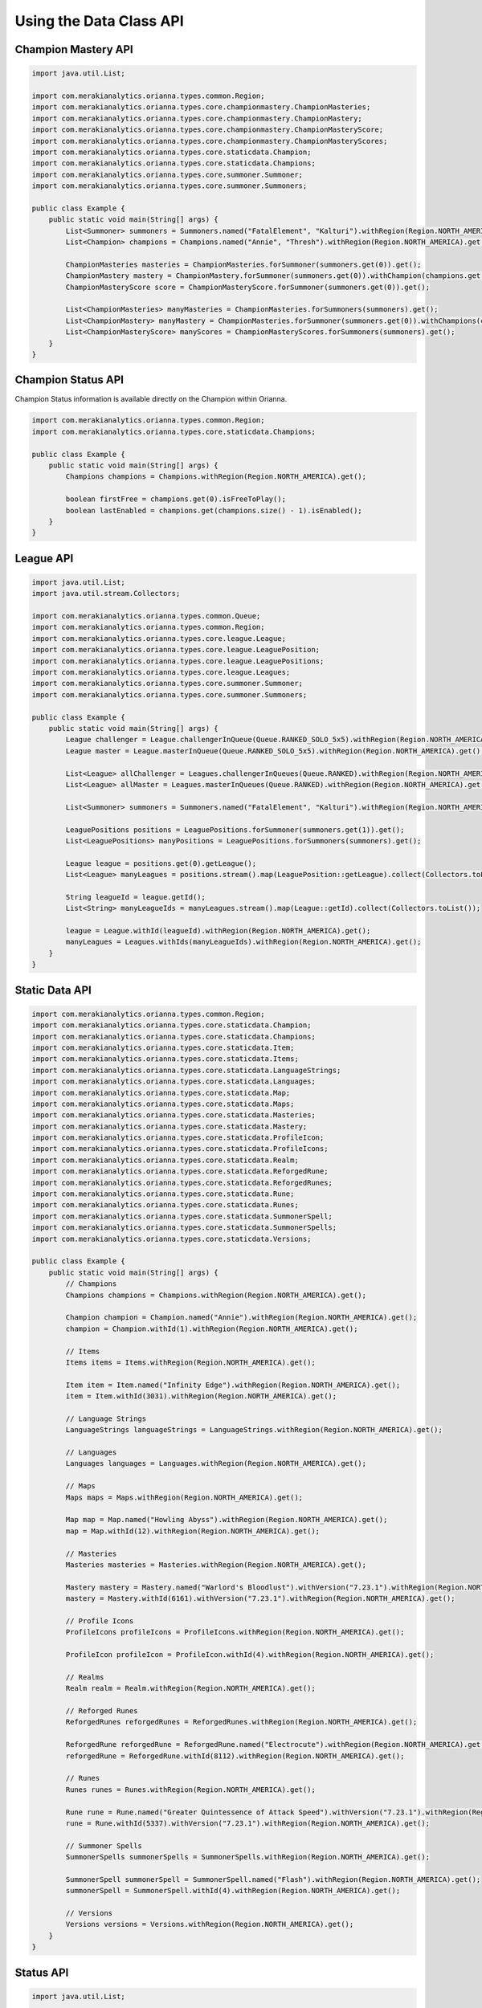 .. _type-api:

************************
Using the Data Class API
************************

Champion Mastery API
====================

.. code-block:: java

    import java.util.List;

    import com.merakianalytics.orianna.types.common.Region;
    import com.merakianalytics.orianna.types.core.championmastery.ChampionMasteries;
    import com.merakianalytics.orianna.types.core.championmastery.ChampionMastery;
    import com.merakianalytics.orianna.types.core.championmastery.ChampionMasteryScore;
    import com.merakianalytics.orianna.types.core.championmastery.ChampionMasteryScores;
    import com.merakianalytics.orianna.types.core.staticdata.Champion;
    import com.merakianalytics.orianna.types.core.staticdata.Champions;
    import com.merakianalytics.orianna.types.core.summoner.Summoner;
    import com.merakianalytics.orianna.types.core.summoner.Summoners;

    public class Example {
        public static void main(String[] args) {
            List<Summoner> summoners = Summoners.named("FatalElement", "Kalturi").withRegion(Region.NORTH_AMERICA).get();
            List<Champion> champions = Champions.named("Annie", "Thresh").withRegion(Region.NORTH_AMERICA).get();

            ChampionMasteries masteries = ChampionMasteries.forSummoner(summoners.get(0)).get();
            ChampionMastery mastery = ChampionMastery.forSummoner(summoners.get(0)).withChampion(champions.get(0)).get();
            ChampionMasteryScore score = ChampionMasteryScore.forSummoner(summoners.get(0)).get();

            List<ChampionMasteries> manyMasteries = ChampionMasteries.forSummoners(summoners).get();
            List<ChampionMastery> manyMastery = ChampionMasteries.forSummoner(summoners.get(0)).withChampions(champions).get();
            List<ChampionMasteryScore> manyScores = ChampionMasteryScores.forSummoners(summoners).get();
        }
    }

Champion Status API
===================

Champion Status information is available directly on the Champion within Orianna.

.. code-block:: java

    import com.merakianalytics.orianna.types.common.Region;
    import com.merakianalytics.orianna.types.core.staticdata.Champions;

    public class Example {
        public static void main(String[] args) {
            Champions champions = Champions.withRegion(Region.NORTH_AMERICA).get();

            boolean firstFree = champions.get(0).isFreeToPlay();
            boolean lastEnabled = champions.get(champions.size() - 1).isEnabled();
        }
    }

League API
==========

.. code-block:: java

    import java.util.List;
    import java.util.stream.Collectors;

    import com.merakianalytics.orianna.types.common.Queue;
    import com.merakianalytics.orianna.types.common.Region;
    import com.merakianalytics.orianna.types.core.league.League;
    import com.merakianalytics.orianna.types.core.league.LeaguePosition;
    import com.merakianalytics.orianna.types.core.league.LeaguePositions;
    import com.merakianalytics.orianna.types.core.league.Leagues;
    import com.merakianalytics.orianna.types.core.summoner.Summoner;
    import com.merakianalytics.orianna.types.core.summoner.Summoners;

    public class Example {
        public static void main(String[] args) {
            League challenger = League.challengerInQueue(Queue.RANKED_SOLO_5x5).withRegion(Region.NORTH_AMERICA).get();
            League master = League.masterInQueue(Queue.RANKED_SOLO_5x5).withRegion(Region.NORTH_AMERICA).get();

            List<League> allChallenger = Leagues.challengerInQueues(Queue.RANKED).withRegion(Region.NORTH_AMERICA).get();
            List<League> allMaster = Leagues.masterInQueues(Queue.RANKED).withRegion(Region.NORTH_AMERICA).get();

            List<Summoner> summoners = Summoners.named("FatalElement", "Kalturi").withRegion(Region.NORTH_AMERICA).get();

            LeaguePositions positions = LeaguePositions.forSummoner(summoners.get(1)).get();
            List<LeaguePositions> manyPositions = LeaguePositions.forSummoners(summoners).get();

            League league = positions.get(0).getLeague();
            List<League> manyLeagues = positions.stream().map(LeaguePosition::getLeague).collect(Collectors.toList());

            String leagueId = league.getId();
            List<String> manyLeagueIds = manyLeagues.stream().map(League::getId).collect(Collectors.toList());

            league = League.withId(leagueId).withRegion(Region.NORTH_AMERICA).get();
            manyLeagues = Leagues.withIds(manyLeagueIds).withRegion(Region.NORTH_AMERICA).get();
        }
    }

Static Data API
===============

.. code-block:: java

    import com.merakianalytics.orianna.types.common.Region;
    import com.merakianalytics.orianna.types.core.staticdata.Champion;
    import com.merakianalytics.orianna.types.core.staticdata.Champions;
    import com.merakianalytics.orianna.types.core.staticdata.Item;
    import com.merakianalytics.orianna.types.core.staticdata.Items;
    import com.merakianalytics.orianna.types.core.staticdata.LanguageStrings;
    import com.merakianalytics.orianna.types.core.staticdata.Languages;
    import com.merakianalytics.orianna.types.core.staticdata.Map;
    import com.merakianalytics.orianna.types.core.staticdata.Maps;
    import com.merakianalytics.orianna.types.core.staticdata.Masteries;
    import com.merakianalytics.orianna.types.core.staticdata.Mastery;
    import com.merakianalytics.orianna.types.core.staticdata.ProfileIcon;
    import com.merakianalytics.orianna.types.core.staticdata.ProfileIcons;
    import com.merakianalytics.orianna.types.core.staticdata.Realm;
    import com.merakianalytics.orianna.types.core.staticdata.ReforgedRune;
    import com.merakianalytics.orianna.types.core.staticdata.ReforgedRunes;
    import com.merakianalytics.orianna.types.core.staticdata.Rune;
    import com.merakianalytics.orianna.types.core.staticdata.Runes;
    import com.merakianalytics.orianna.types.core.staticdata.SummonerSpell;
    import com.merakianalytics.orianna.types.core.staticdata.SummonerSpells;
    import com.merakianalytics.orianna.types.core.staticdata.Versions;

    public class Example {
        public static void main(String[] args) {
            // Champions
            Champions champions = Champions.withRegion(Region.NORTH_AMERICA).get();

            Champion champion = Champion.named("Annie").withRegion(Region.NORTH_AMERICA).get();
            champion = Champion.withId(1).withRegion(Region.NORTH_AMERICA).get();

            // Items
            Items items = Items.withRegion(Region.NORTH_AMERICA).get();

            Item item = Item.named("Infinity Edge").withRegion(Region.NORTH_AMERICA).get();
            item = Item.withId(3031).withRegion(Region.NORTH_AMERICA).get();

            // Language Strings
            LanguageStrings languageStrings = LanguageStrings.withRegion(Region.NORTH_AMERICA).get();

            // Languages
            Languages languages = Languages.withRegion(Region.NORTH_AMERICA).get();

            // Maps
            Maps maps = Maps.withRegion(Region.NORTH_AMERICA).get();

            Map map = Map.named("Howling Abyss").withRegion(Region.NORTH_AMERICA).get();
            map = Map.withId(12).withRegion(Region.NORTH_AMERICA).get();

            // Masteries
            Masteries masteries = Masteries.withRegion(Region.NORTH_AMERICA).get();

            Mastery mastery = Mastery.named("Warlord's Bloodlust").withVersion("7.23.1").withRegion(Region.NORTH_AMERICA).get();
            mastery = Mastery.withId(6161).withVersion("7.23.1").withRegion(Region.NORTH_AMERICA).get();

            // Profile Icons
            ProfileIcons profileIcons = ProfileIcons.withRegion(Region.NORTH_AMERICA).get();

            ProfileIcon profileIcon = ProfileIcon.withId(4).withRegion(Region.NORTH_AMERICA).get();

            // Realms
            Realm realm = Realm.withRegion(Region.NORTH_AMERICA).get();

            // Reforged Runes
            ReforgedRunes reforgedRunes = ReforgedRunes.withRegion(Region.NORTH_AMERICA).get();

            ReforgedRune reforgedRune = ReforgedRune.named("Electrocute").withRegion(Region.NORTH_AMERICA).get();
            reforgedRune = ReforgedRune.withId(8112).withRegion(Region.NORTH_AMERICA).get();

            // Runes
            Runes runes = Runes.withRegion(Region.NORTH_AMERICA).get();

            Rune rune = Rune.named("Greater Quintessence of Attack Speed").withVersion("7.23.1").withRegion(Region.NORTH_AMERICA).get();
            rune = Rune.withId(5337).withVersion("7.23.1").withRegion(Region.NORTH_AMERICA).get();

            // Summoner Spells
            SummonerSpells summonerSpells = SummonerSpells.withRegion(Region.NORTH_AMERICA).get();

            SummonerSpell summonerSpell = SummonerSpell.named("Flash").withRegion(Region.NORTH_AMERICA).get();
            summonerSpell = SummonerSpell.withId(4).withRegion(Region.NORTH_AMERICA).get();

            // Versions
            Versions versions = Versions.withRegion(Region.NORTH_AMERICA).get();
        }
    }

Status API
==========

.. code-block:: java

    import java.util.List;

    import com.merakianalytics.orianna.types.common.Platform;
    import com.merakianalytics.orianna.types.common.Region;
    import com.merakianalytics.orianna.types.core.status.ShardStatus;
    import com.merakianalytics.orianna.types.core.status.ShardStatuses;

    public class Example {
        public static void main(String[] args) {
            ShardStatus status = ShardStatus.forRegion(Region.NORTH_AMERICA).get();
            List<ShardStatus> statuses = ShardStatuses.forPlatforms(Platform.NORTH_AMERICA, Platform.EUROPE_WEST).get();
        }
    }

Match API
=========

Note that when using ``MatchHistory`` in the Match API, Orianna loads your paginated MatchList from the Riot API as needed automatically in the background, allowing ``MatchHistory`` to give you access to your entire Match History with one request.

.. code-block:: java

    import java.util.List;

    import com.merakianalytics.orianna.types.common.Region;
    import com.merakianalytics.orianna.types.core.match.Match;
    import com.merakianalytics.orianna.types.core.match.MatchHistories;
    import com.merakianalytics.orianna.types.core.match.MatchHistory;
    import com.merakianalytics.orianna.types.core.match.Matches;
    import com.merakianalytics.orianna.types.core.match.Timeline;
    import com.merakianalytics.orianna.types.core.match.Timelines;
    import com.merakianalytics.orianna.types.core.match.TournamentMatches;
    import com.merakianalytics.orianna.types.core.summoner.Summoner;
    import com.merakianalytics.orianna.types.core.summoner.Summoners;

    public class Example {
        public static void main(String[] args) {
            TournamentMatches tournamentMatches = TournamentMatches.forTournamentCode("YOUR-TOURNAMENT-CODE").withRegion(Region.NORTH_AMERICA).get();
            List<TournamentMatches> manyTournamentMatches = TournamentMatches.forTournamentCodes("TOURNAMENT-CODE-ONE", "TOURNAMENT-CODE-TWO").withRegion(Region.NORTH_AMERICA).get();

            Match match = Match.withId(2718292415L).withRegion(Region.NORTH_AMERICA).get();
            List<Match> matches = Matches.withIds(2718292415L, 2718244702L).withRegion(Region.NORTH_AMERICA).get();

            List<Summoner> summoners = Summoners.named("FatalElement", "Kalturi").withRegion(Region.NORTH_AMERICA).get();

            MatchHistory history = MatchHistory.forSummoner(summoners.get(0)).get();
            List<MatchHistory> histories = MatchHistories.forSummoners(summoners).get();

            MatchHistory recentHistory = MatchHistory.forSummoner(summoners.get(0)).fromRecentMatches().get();
            List<MatchHistory> recentHistories = MatchHistories.forSummoners(summoners).fromRecentMatches().get();

            Timeline timeline = Timeline.withId(2718292415L).withRegion(Region.NORTH_AMERICA).get();
            List<Timeline> timelines = Timelines.withIds(2718292415L, 2718244702L).withRegion(Region.NORTH_AMERICA).get();
        }
    }

Spectator API
=============

.. code-block:: java

    import java.util.List;

    import com.merakianalytics.orianna.types.common.Region;
    import com.merakianalytics.orianna.types.core.spectator.CurrentMatch;
    import com.merakianalytics.orianna.types.core.spectator.CurrentMatches;
    import com.merakianalytics.orianna.types.core.spectator.FeaturedMatches;
    import com.merakianalytics.orianna.types.core.summoner.Summoner;
    import com.merakianalytics.orianna.types.core.summoner.Summoners;

    public class Example {
        public static void main(String[] args) {
            List<Summoner> summoners = Summoners.named("FatalElement", "Kalturi").withRegion(Region.NORTH_AMERICA).get();

            CurrentMatch match = CurrentMatch.forSummoner(summoners.get(0)).get();
            boolean inGame = match.exists();

            List<CurrentMatch> matches = CurrentMatches.forSummoners(summoners).get();

            FeaturedMatches featuredMatches = FeaturedMatches.forRegion(Region.NORTH_AMERICA).get();
            List<FeaturedMatches> manyFeaturedMatches = FeaturedMatches.forRegions(Region.NORTH_AMERICA, Region.EUROPE_WEST).get();
        }
    }

Summoner API
============

.. code-block:: java

    import java.util.List;

    import com.merakianalytics.orianna.types.common.Region;
    import com.merakianalytics.orianna.types.core.summoner.Summoner;
    import com.merakianalytics.orianna.types.core.summoner.Summoners;

    public class Example {
        public static void main(String[] args) {
            Summoner summoner = Summoner.named("FatalElement").withRegion(Region.NORTH_AMERICA).get();
            summoner = Summoner.withId(22508641L).withRegion(Region.NORTH_AMERICA).get();
            summoner = Summoner.withAccountId(36321079L).withRegion(Region.NORTH_AMERICA).get();

            List<Summoner> summoners = Summoners.named("FatalElement", "Kalturi").withRegion(Region.NORTH_AMERICA).get();
            summoners = Summoners.withIds(22508641L, 21359666L).withRegion(Region.NORTH_AMERICA).get();
            summoners = Summoners.withAccountIds(36321079L, 34718348L).withRegion(Region.NORTH_AMERICA).get();
        }
    }

Third Party Code API
====================

.. code-block:: java

    import java.util.List;

    import com.merakianalytics.orianna.types.common.Region;
    import com.merakianalytics.orianna.types.core.summoner.Summoner;
    import com.merakianalytics.orianna.types.core.summoner.Summoners;
    import com.merakianalytics.orianna.types.core.thirdpartycode.VerificationString;
    import com.merakianalytics.orianna.types.core.thirdpartycode.VerificationStrings;

    public class Example {
        public static void main(String[] args) {
            List<Summoner> summoners = Summoners.named("FatalElement", "Kalturi").withRegion(Region.NORTH_AMERICA).get();

            VerificationString verificationString = VerificationString.forSummoner(summoners.get(0)).get();
            List<VerificationString> verificationStrings = VerificationStrings.forSummoners(summoners).get();
        }
    }

